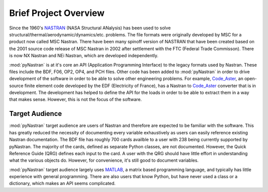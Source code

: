 ========================
Brief Project Overview
========================

Since the 1960's `NASTRAN <http://en.wikipedia.org/wiki/Nastran>`_ (NASA
Structural ANalysis) has been used to solve
structural/thermal/aerodynamic/dynamics/etc. problems.  The file formats were
originally developed by MSC for a product now called MSC Nastran.  There have
been many spinoff version of NASTRAN that have been created based on the 2001
source code release of MSC Nastran in 2002 after settlement with the FTC
(Federal Trade Commisson).  There is now NX Nastran and NEi Nastran, which are
developed independently.

:mod:`pyNastran` is at it's core an API (Application Programming Interface) to
the legacy formats used by Nastran.  These files include the BDF, F06, OP2, OP4,
and PCH files.  Other code has been added to :mod:`pyNastran` in order to drive
development of the software in order to be able to solve other engineering
problems.  For example, `Code\_Aster <http://www.code-aster.org>`_, an
open-source finite element code developed by the EDF (Electricity of France),
has a Nastran to `Code\_Aster <http://www.code-aster.org>`_ converter that is in
development.  The development has helped to define the API for the loads in
order to be able to extract them in a way that makes sense.  However, this is
not the focus of the software.



Target Audience
-----------------

:mod:`pyNastran` target audience are users of Nastran and therefore are expected
to be familiar with the software.  This has greatly reduced the necessity of
documenting every variable exhaustively as users can easily reference existing
Nastran documentation. The BDF file has roughly 700 cards availble to a user
with 238 being currently supported by pyNastran.  The majority of the cards,
defined as separate Python classes, are not documented.  However, the Quick
Reference Guide (QRG) defines each input to the card.  A user with the QRG
should have little effort in understanding what the various objects do.
However, for convenience, it's still good to document variables.

:mod:`pyNastran` target audience largely uses `MATLAB
<http://www.mathworks.com/products/matlab/>`_, a matrix based programming
language, and typically has little experience with general programming.  There
are also users that know Python, but have never used a class or a dictionary,
which makes an API seems complicated.

